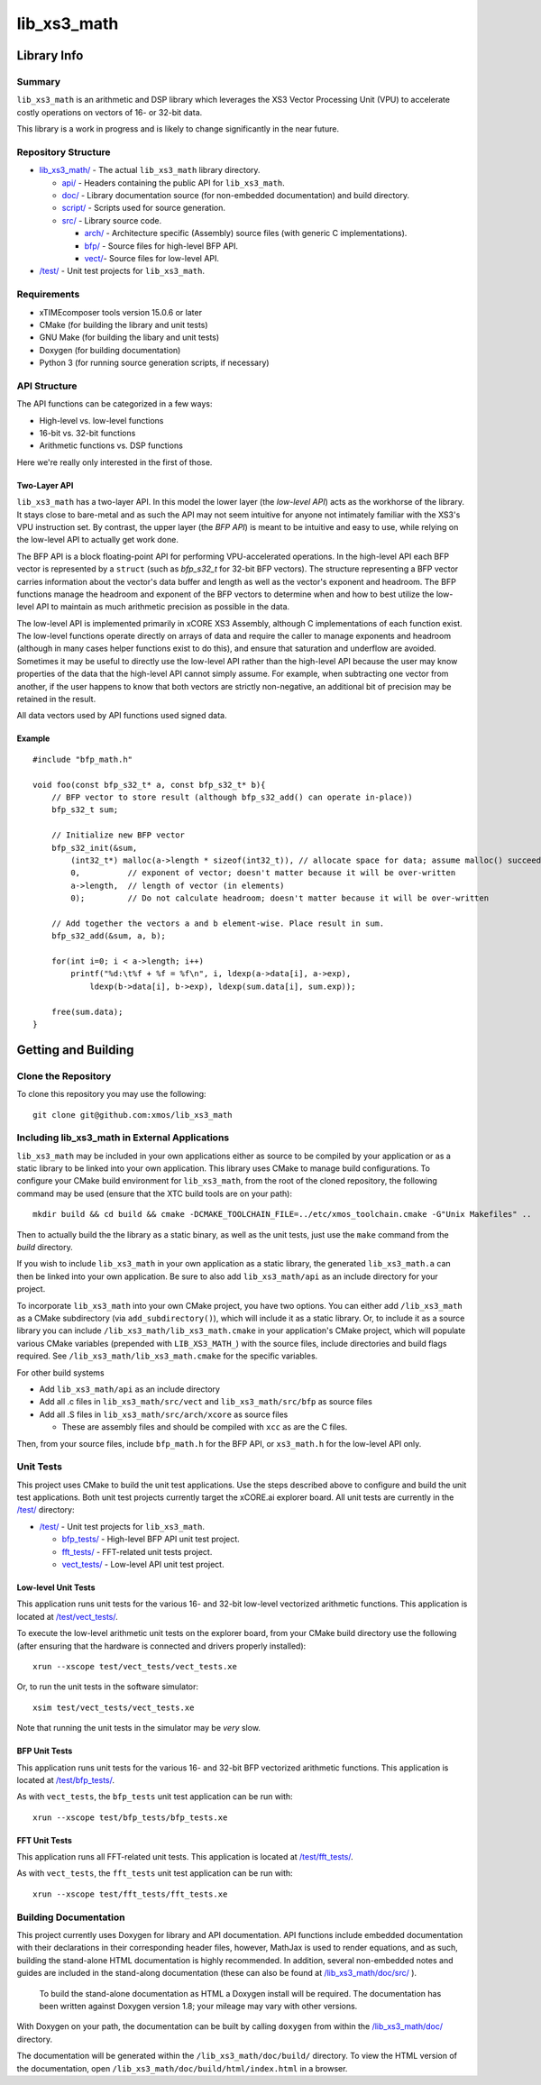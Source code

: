 lib_xs3_math
============

Library Info
############

Summary
-------

``lib_xs3_math`` is an arithmetic and DSP library which leverages the XS3 Vector Processing Unit (VPU) to accelerate costly operations on vectors of 16- or 32-bit data.

This library is a work in progress and is likely to change significantly in the near future.

Repository Structure
--------------------

* `lib_xs3_math/ <https://github.com/xmos/lib_xs3_math>`_ - The actual ``lib_xs3_math`` library directory.

  * `api/ <https://github.com/xmos/lib_xs3_math/tree/develop/lib_xs3_math/api/>`_ - Headers containing the public API for ``lib_xs3_math``.
  * `doc/ <https://github.com/xmos/lib_xs3_math/tree/develop/lib_xs3_math/doc/>`_ - Library documentation source (for non-embedded documentation) and build directory.
  * `script/ <https://github.com/xmos/lib_xs3_math/tree/develop/lib_xs3_math/script/>`_ - Scripts used for source generation.
  * `src/ <https://github.com/xmos/lib_xs3_math/tree/develop/lib_xs3_math/src/>`_ - Library source code.

    * `arch/ <https://github.com/xmos/lib_xs3_math/tree/develop/lib_xs3_math/src/arch/>`_ - Architecture specific (Assembly) source files (with generic C implementations).
    * `bfp/ <https://github.com/xmos/lib_xs3_math/tree/develop/lib_xs3_math/src/bfp/>`_ - Source files for high-level BFP API.
    * `vect/ <https://github.com/xmos/lib_xs3_math/tree/develop/lib_xs3_math/src/vect/>`_- Source files for low-level API.

* `/test/ <https://github.com/xmos/lib_xs3_math/tree/develop/test/>`_ - Unit test projects for ``lib_xs3_math``.


Requirements
------------

* xTIMEcomposer tools version 15.0.6 or later
* CMake (for building the library and unit tests)
* GNU Make (for building the libary and unit tests)
* Doxygen (for building documentation)
* Python 3 (for running source generation scripts, if necessary)


API Structure
-------------

The API functions can be categorized in a few ways:

* High-level vs. low-level functions
* 16-bit vs. 32-bit functions
* Arithmetic functions vs. DSP functions

Here we're really only interested in the first of those.

Two-Layer API
*************

``lib_xs3_math`` has a two-layer API. In this model the lower layer (the *low-level API*) acts as the workhorse of the library. It stays close to bare-metal and as such the API may not seem intuitive for anyone not intimately familiar with the XS3's VPU instruction set. By contrast, the upper layer (the *BFP API*) is meant to be intuitive and easy to use, while relying on the low-level API to actually get work done.

The BFP API is a block floating-point API for performing VPU-accelerated operations. In the high-level API each BFP vector is represented by a ``struct`` (such as `bfp_s32_t` for 32-bit BFP vectors). The structure representing a BFP vector carries information about the vector's data buffer and length as well as the vector's exponent and headroom. The BFP functions manage the headroom and exponent of the BFP vectors to determine when and how to best utilize the low-level API to maintain as much arithmetic precision as possible in the data.

The low-level API is implemented primarily in xCORE XS3 Assembly, although C implementations of each function exist. The low-level functions operate directly on arrays of data and require the caller to manage exponents and headroom (although in many cases helper functions exist to do this), and ensure that saturation and underflow are avoided. Sometimes it may be useful to directly use the low-level API rather than the high-level API because the user may know properties of the data that the high-level API cannot simply assume. For example, when subtracting one vector from another, if the user happens to know that both vectors are strictly non-negative, an additional bit of precision may be retained in the result.

All data vectors used by API functions used signed data.

Example
*******

::

    #include "bfp_math.h"

    void foo(const bfp_s32_t* a, const bfp_s32_t* b){
        // BFP vector to store result (although bfp_s32_add() can operate in-place))
        bfp_s32_t sum;

        // Initialize new BFP vector
        bfp_s32_init(&sum, 
            (int32_t*) malloc(a->length * sizeof(int32_t)), // allocate space for data; assume malloc() succeeds
            0,          // exponent of vector; doesn't matter because it will be over-written
            a->length,  // length of vector (in elements)
            0);         // Do not calculate headroom; doesn't matter because it will be over-written

        // Add together the vectors a and b element-wise. Place result in sum.
        bfp_s32_add(&sum, a, b);

        for(int i=0; i < a->length; i++)
            printf("%d:\t%f + %f = %f\n", i, ldexp(a->data[i], a->exp), 
                ldexp(b->data[i], b->exp), ldexp(sum.data[i], sum.exp));

        free(sum.data);
    }


Getting and Building
####################

Clone the Repository
--------------------

To clone this repository you may use the following: ::

    git clone git@github.com:xmos/lib_xs3_math 


Including lib_xs3_math in External Applications
-----------------------------------------------

``lib_xs3_math`` may be included in your own applications either as source to be compiled by your application or as a static library to be linked into your own application. This library uses CMake to manage build configurations. To configure your CMake build environment for ``lib_xs3_math``, from the root of the cloned repository, the following command may be used (ensure that the XTC build tools are on your path): ::

    mkdir build && cd build && cmake -DCMAKE_TOOLCHAIN_FILE=../etc/xmos_toolchain.cmake -G"Unix Makefiles" ..

Then to actually build the the library as a static binary, as well as the unit tests, just use the ``make`` command from the `build` directory.

If you wish to include ``lib_xs3_math`` in your own application as a static library, the generated ``lib_xs3_math.a`` can then be linked into your own application. Be sure to also add ``lib_xs3_math/api`` as an include directory for your project.

To incorporate ``lib_xs3_math`` into your own CMake project, you have two options. You can either add ``/lib_xs3_math`` as a CMake subdirectory (via ``add_subdirectory()``), which will include it as a static library. Or, to include it as a source library you can include ``/lib_xs3_math/lib_xs3_math.cmake`` in your application's CMake project, which will populate various CMake variables (prepended with ``LIB_XS3_MATH_``) with the source files, include directories and build flags required. See ``/lib_xs3_math/lib_xs3_math.cmake`` for the specific variables.

For other build systems

* Add ``lib_xs3_math/api`` as an include directory
* Add all .c files in ``lib_xs3_math/src/vect`` and ``lib_xs3_math/src/bfp`` as source files
* Add all .S files in ``lib_xs3_math/src/arch/xcore`` as source files

  * These are assembly files and should be compiled with ``xcc`` as are the C files.

Then, from your source files, include ``bfp_math.h`` for the BFP API, or ``xs3_math.h`` for the low-level API only.

Unit Tests
----------

This project uses CMake to build the unit test applications. Use the steps described above to configure and build the unit test applications. Both unit test projects currently target the xCORE.ai explorer board. All unit tests are currently in the `/test/ <https://github.com/xmos/lib_xs3_math/tree/develop/test/>`_ directory:

* `/test/ <https://github.com/xmos/lib_xs3_math/tree/develop/test/>`_ - Unit test projects for ``lib_xs3_math``.

  * `bfp_tests/ <https://github.com/xmos/lib_xs3_math/tree/develop/test/bfp_tests/>`_ - High-level BFP API unit test project.
  * `fft_tests/ <https://github.com/xmos/lib_xs3_math/tree/develop/test/fft_tests/>`_ - FFT-related unit tests project.
  * `vect_tests/ <https://github.com/xmos/lib_xs3_math/tree/develop/test/vect_tests/>`_ - Low-level API unit test project.

Low-level Unit Tests
********************

This application runs unit tests for the various 16- and 32-bit low-level vectorized arithmetic functions. This application is located at `/test/vect_tests/ <https://github.com/xmos/lib_xs3_math/tree/develop/test/vect_tests>`_.

To execute the low-level arithmetic unit tests on the explorer board, from your CMake build directory use the following (after ensuring that the hardware is connected and drivers properly installed):

::

    xrun --xscope test/vect_tests/vect_tests.xe

Or, to run the unit tests in the software simulator:

::

    xsim test/vect_tests/vect_tests.xe

Note that running the unit tests in the simulator may be *very* slow.

BFP Unit Tests
**************

This application runs unit tests for the various 16- and 32-bit BFP vectorized arithmetic functions. This application is located at `/test/bfp_tests/ <https://github.com/xmos/lib_xs3_math/tree/develop/test/bfp_tests>`_.

As with ``vect_tests``, the ``bfp_tests`` unit test application can be run with:

::

    xrun --xscope test/bfp_tests/bfp_tests.xe


FFT Unit Tests
**************

This application runs all FFT-related unit tests. This application is located at `/test/fft_tests/ <https://github.com/xmos/lib_xs3_math/tree/develop/test/fft_tests>`_.

As with ``vect_tests``, the ``fft_tests`` unit test application can be run with:

::

    xrun --xscope test/fft_tests/fft_tests.xe


Building Documentation
----------------------

This project currently uses Doxygen for library and API documentation. API functions include embedded documentation with their declarations in their corresponding header files, however, MathJax is used to render equations, and as such, building the stand-alone HTML documentation is highly recommended. In addition, several non-embedded notes and guides are included in the stand-along documentation (these can also be found at `/lib_xs3_math/doc/src/ <https://github.com/xmos/lib_xs3_math/tree/develop/lib_xs3_math/doc/>`_ ).

 To build the stand-alone documentation as HTML a Doxygen install will be required. The documentation has been written against Doxygen version 1.8; your mileage may vary with other versions.

With Doxygen on your path, the documentation can be built by calling ``doxygen`` from within the `/lib_xs3_math/doc/ <https://github.com/xmos/lib_xs3_math/tree/develop/lib_xs3_math/doc/>`_ directory.

The documentation will be generated within the ``/lib_xs3_math/doc/build/`` directory. To view the HTML version of the documentation, open ``/lib_xs3_math/doc/build/html/index.html`` in a browser.

